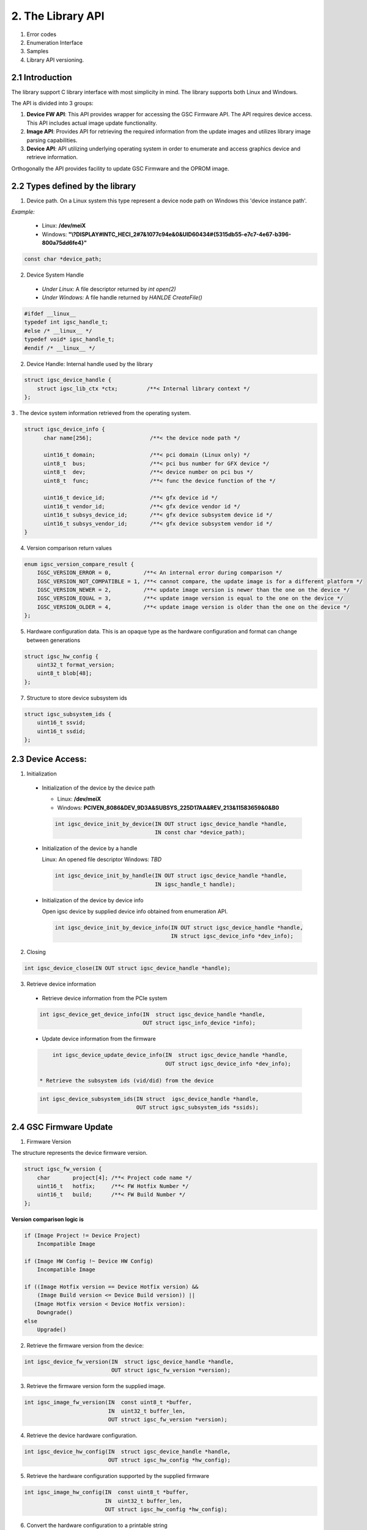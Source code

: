 2. The Library API
------------------
 .. todo:

1. Error codes

2. Enumeration Interface

3. Samples

4. Library API versioning.

2.1 Introduction
~~~~~~~~~~~~~~~~~

The library support C library interface with most simplicity
in mind. The library supports both Linux and Windows.

The API is divided into 3 groups:

1. **Device FW API**: This API provides wrapper for accessing the GSC Firmware API.
   The API requires device access. This API includes actual image update
   functionality.

2. **Image API**: Provides API for retrieving the required information from
   the update images and utilizes library image parsing capabilities.

3. **Device API**: API utilizing underlying operating system in order
   to enumerate and access graphics device and retrieve information.


Orthogonally the API provides facility to update GSC Firmware and the OPROM
image.

2.2 Types defined by the library
~~~~~~~~~~~~~~~~~~~~~~~~~~~~~~~~~

1. Device path. On a Linux system this type represent a device node path
   on Windows this 'device instance path'.

`Example:`

    * Linux: **/dev/meiX**

    * Windows: **"\\?\DISPLAY#INTC_HECI_2#7&1077c94e&0&UID60434#{5315db55-e7c7-4e67-b396-800a75dd6fe4}"**

.. code-block:: c

    const char *device_path;

2. Device System Handle

  * *Under Linux:* A file descriptor returned by `int open(2)`

  * *Under Windows:* A file handle returned by `HANLDE CreateFile()`

.. code-block:: c

   #ifdef __linux__
   typedef int igsc_handle_t;
   #else /* __linux__ */
   typedef void* igsc_handle_t;
   #endif /* __linux__ */


2. Device Handle: Internal handle used by the library

.. code-block:: c

    struct igsc_device_handle {
        struct igsc_lib_ctx *ctx;         /**< Internal library context */
    };


3 . The device system information retrieved from the operating system.

.. code-block:: c

   struct igsc_device_info {
         char name[256];                  /**< the device node path */

         uint16_t domain;                 /**< pci domain (Linux only) */
         uint8_t  bus;                    /**< pci bus number for GFX device */
         uint8_t  dev;                    /**< device number on pci bus */
         uint8_t  func;                   /**< func the device function of the */

         uint16_t device_id;              /**< gfx device id */
         uint16_t vendor_id;              /**< gfx device vendor id */
         uint16_t subsys_device_id;       /**< gfx device subsystem device id */
         uint16_t subsys_vendor_id;       /**< gfx device subsystem vendor id */
   }

4. Version comparison return values

.. code-block:: c

    enum igsc_version_compare_result {
        IGSC_VERSION_ERROR = 0,          /**< An internal error during comparison */
        IGSC_VERSION_NOT_COMPATIBLE = 1, /**< cannot compare, the update image is for a different platform */
        IGSC_VERSION_NEWER = 2,          /**< update image version is newer than the one on the device */
        IGSC_VERSION_EQUAL = 3,          /**< update image version is equal to the one on the device */
        IGSC_VERSION_OLDER = 4,          /**< update image version is older than the one on the device */
    };

5. Hardware configuration data. This is an opaque type as the hardware configuration and format can change between generations

.. code-block:: c

   struct igsc_hw_config {
       uint32_t format_version;
       uint8_t blob[48];
   };

7. Structure to store device subsystem ids

.. code-block:: c

   struct igsc_subsystem_ids {
       uint16_t ssvid;
       uint16_t ssdid;
   };


2.3 Device Access:
~~~~~~~~~~~~~~~~~~

1. Initialization

  * Initialization of the device by the device path

    * Linux: **/dev/meiX**

    * Windows: **PCI\VEN_8086&DEV_9D3A&SUBSYS_225D17AA&REV_21\3&11583659&0&B0**


    .. code-block:: c

        int igsc_device_init_by_device(IN OUT struct igsc_device_handle *handle,
                                       IN const char *device_path);


  * Initialization of the device by a handle

    Linux: An opened file descriptor
    Windows: `TBD`

    .. code-block:: c

        int igsc_device_init_by_handle(IN OUT struct igsc_device_handle *handle,
                                       IN igsc_handle_t handle);

  * Initialization of the device by device info

    Open igsc device by supplied device info obtained from enumeration API.

    .. code-block:: c

        int igsc_device_init_by_device_info(IN OUT struct igsc_device_handle *handle,
                                            IN struct igsc_device_info *dev_info);


2. Closing

.. code-block:: c

    int igsc_device_close(IN OUT struct igsc_device_handle *handle);


3. Retrieve device information

  * Retrieve device information from the PCIe system

  .. code-block:: c

       int igsc_device_get_device_info(IN  struct igsc_device_handle *handle,
                                       OUT struct igsc_info_device *info);

  * Update device information from the firmware

  .. code-block:: c

       int igsc_device_update_device_info(IN  struct igsc_device_handle *handle,
                                          OUT struct igsc_device_info *dev_info);

   * Retrieve the subsystem ids (vid/did) from the device

  .. code-block:: c

       int igsc_device_subsystem_ids(IN struct  igsc_device_handle *handle,
                                     OUT struct igsc_subsystem_ids *ssids);



2.4 GSC Firmware Update
~~~~~~~~~~~~~~~~~~~~~~~~

1. Firmware Version

The structure represents the device firmware version.

.. code-block:: c

    struct igsc_fw_version {
        char       project[4]; /**< Project code name */
        uint16_t   hotfix;     /**< FW Hotfix Number */
        uint16_t   build;      /**< FW Build Number */
    };


**Version comparison logic is**


.. code-block:: c

    if (Image Project != Device Project)
        Incompatible Image

    if (Image HW Config !~ Device HW Config)
        Incompatible Image

    if ((Image Hotfix version == Device Hotfix version) &&
        (Image Build version <= Device Build version)) ||
       (Image Hotfix version < Device Hotfix version):
        Downgrade()
    else
        Upgrade()


2. Retrieve the firmware version from the device:

.. code-block:: c

    int igsc_device_fw_version(IN  struct igsc_device_handle *handle,
                               OUT struct igsc_fw_version *version);


3. Retrieve the firmware version form the supplied image.

.. code-block:: c

    int igsc_image_fw_version(IN  const uint8_t *buffer,
                              IN  uint32_t buffer_len,
                              OUT struct igsc_fw_version *version);

4. Retrieve the device hardware configuration.

.. code-block:: c

    int igsc_device_hw_config(IN  struct igsc_device_handle *handle,
                              OUT struct igsc_hw_config *hw_config);


5. Retrieve the hardware configuration supported by the supplied firmware


.. code-block:: c

    int igsc_image_hw_config(IN  const uint8_t *buffer,
                             IN  uint32_t buffer_len,
                             OUT struct igsc_hw_config *hw_config);

6. Convert the hardware configuration to a printable string

.. code-block:: c

    int igsc_hw_config_to_string(struct igsc_hw_config *hw_config,
                                 char *buf, size_t length);

7.  Check whether image hardware configuration compatible with device hardware configuration.


.. code-block:: c

   bool igsc_hw_config_compatible(IN const struct igsc_hw_config *image_hw_config,
                               IN const struct igsc_hw_config *device_hw_config);

8. A type of the progress function: A function provided by the caller,
   intended to reflect the progress of the update.

.. code-block:: c

   typedef void (*igsc_progress_func_t)(IN uint32_t sent,
                                        IN uint32_t total,
                                        IN void *ctx);


9. Firmware update of the device: The function get buffer in memory
   and send it to the device. It calls progress function handler
   for each chunk it sends.

.. note::

   The device will undergo reset as a part of firmware update flow.

.. code-block:: c

    int igsc_device_fw_update(IN  struct igsc_device_handle *handle,
                              IN  const uint8_t *buffer,
                              IN  const uint32_t buffer_len,
                              IN  igsc_progress_func_t progress_f,
                              IN  void *ctx);

10. The function implements firmware version comparison logic, it returns
    one of values of `enum igsc_version_compare_result`

.. code-block:: c

   uint8_t igsc_fw_version_compare(IN struct igsc_fw_version *image_ver,
                                   IN struct igsc_fw_version *device_ver);


2.5 OPROM Update API:
~~~~~~~~~~~~~~~~~~~~~

1. OPROM version is a string of 8 bytes.

  .. code-block:: c

    struct igsc_oprom_version {
      char version[8];
    };

  .. note::

**Version comparison logic is**


.. code-block:: c

    if ((Image major version != Device major version) &&
        (Device Major version != 0)):
        Incompatible Image

    if ((Image minor version == Device minor version) &&
        (Image build version != Device build version)) ||
       (Image minor version > Device minor version):
        Upgrade()
    else
        Downgrade()


2. OPROM Type

  OPROM type bitmask.

  An OPROM update image might be of type data or code or both.

  .. code-block:: c

    enum igsc_oprom_type {
      IGSC_OPROM_NONE = 0x0,
      IGSC_OPROM_DATA = 0x1,
      IGSC_OPROM_CODE = 0x2,
    };


3. OPROM Device Info

  .. code-block:: c

    struct igsc_device_oprom_info {
      uint16_t subvendor_id;
      uint16_t subdevice_id;
    }

4. OPROM Image info


The structure `igsc_oprom_image` is an opaque structure
which holds paring state of the OPROM image information.

  .. code-block:: c

    struct igsc_oprom_image

5. Retrieve device OPROM version for data and code.


  .. code-block:: c

    int igsc_device_oprom_version(IN  struct igsc_device_handle *handle,
                                  IN  uint32_t igsc_oprom_type,
                                  OUT struct igsc_oprom_version *version);

6. OPROM image Information retrieval:

   a. The function allocates and initializes an opaque
      structure `struct igsc_oprom_image` supplied
      OPROM image.

    .. code-block:: c

      int igsc_image_oprom_init(OUT struct igsc_oprom_image **img
                                IN  const uint8_t *buffer,
                                IN  uint32_t buffer_len);

  b. The function retrieve OPROM version from the OPROM image
     associated with the image handle `img`. The OPROM image type
     has to be specified to fetch the version from the correct
     partition. If the image doesn't support specified partition
     `IGSC_ERROR_NOT_SUPPORTED` is returned.

    .. code-block:: c

      int igsc_image_oprom_version(IN  struct igsc_oprom_image *img,
                                   IN  uint32_t igsc_oprom_type,
                                   OUT struct igsc_oprom_version *version);

  c. The function retrieves the type of the OPROM image associated with `img`.
     The function will place a bitmask into type of all supported OPROM images.

    .. code-block:: c

      int igsc_image_oprom_type(IN struct igsc_oprom_image *img
                                OUT uint32_t *type);

  d. The function provides number of supported devices by the image

    .. code-block:: c

      int igsc_image_oprom_count_devices(IN struct igsc_oprom_image *img
                                         OUT uint32_t *count);

  e. The function retrieves list of supported devices by the image

    .. code-block:: c

      int igsc_image_oprom_supported_devices(IN  struct igsc_oprom_image *img,
                                             OUT igsc_device_oprom_info device[],
                                             IN  uint32_t count);

  f. The function provides an iteration step over supported devices.

    .. code-block:: c

      int igsc_image_oprom_next_device(IN struct igsc_oprom_image *img,
                                       OUT igsc_device_info *device);


  g. The function returns IGSC_SUCCESS if device is on the list of supported
     devices, otherwise it returns IGSC_ERROR_DEVICE_NOT_FOUND

    .. code-block:: c

      int igsc_image_oprom_match_device(IN struct igsc_oprom_image *img,
                                        IN igsc_device_info *device)


  h. The function resets the OPROM device iterator over supported devices

    .. code-block:: c

      int igsc_image_oprom_iterator_reset(IN struct igsc_oprom_image *img);

  i. The function releases image handle `img`

    .. code-block:: c

      int igsc_image_oprom_relese(IN struct igsc_oprom_image *img);


7. Update option ROM partitions:

   The function gets a parsed image sends it to the device.
   It calls progress function handler for each chunk it sends.
   In case requested image type is not present in the image
   the function will return an error.

  .. code-block:: c

    int igsc_device_oprom_update(IN  struct igsc_device_handle *handle,
                                 IN  uint32_t igsc_oprom_type oprom_type,
                                 IN  struct igsc_oprom_image *img,
                                 IN  igsc_progress_func_t progress_f,
                                 IN  void *ctx);
  *Example 1:*

    .. code-block:: c

      int main(int argc, char *argv[])
      {
         struct igsc_oprom_image *img;
         uint32_t *buf;
         uint32_t buf_len;
         struct igsc_device_info device, info;
         struct igsc_device_handle *handle = NULL;
         const char *device_path = NULL;

         device_path = argv[1];

         read_image(argv[2], &buf, buf_len);

         igsc_device_init_by_device(&handle, device_path);
         igsc_image_oprom_init(&img, buf, buf_len);

         while (igsc_image_oprom_next_device(img, &info))
         {
           if (compare(device, info))
           {
             igsc_device_oprom_update(handle, IGSC_OPROM_DATA, buf, buf_len);
             break;
           }
         }

         igsc_image_oprom_relese(img);
         igsc_device_close(handle);
      }


  *Example 2:*

    .. code-block:: c

      int main(int argc, char *argv[])
      {
          struct igsc_oprom_image *img = NULL;
          uint32_t *buf = NULL;
          size_t buf_len = 0;
          struct igsc_device_info device;
          struct igsc_device_handle *hadnle;

          device_path = argv[1];

          read_image(argv[2], &buf, buf_len);

          igsc_device_init_by_device(&handle, device_path);
          igsc_image_oprom_init(&img, buf, buf_len);

          igsc_device_get_info(handle, &devices, sizeof(device));

          if (igsc_image_oprom_match_device(img, device))
          {
             igsc_device_oprom_update(handle, IGSC_OPROM_CODE, buf, buf_len);
          }

         igsc_image_oprom_relese(img);
      }

8. The function implements OPROM version comparison logic, it returns
   one of values of `enum igsc_version_compare_result`

   .. code-block:: c

     uint8_t igsc_oprom_version_compare(const struct igsc_oprom_version *image_ver,
                                      const struct igsc_oprom_version *device_ver);

2.6 IFR (In-Field Repair) functions
~~~~~~~~~~~~~~~~~~~~~~~~~~~~~~~~~~~

  In order to increase the lifetime of the discrete GFX die, there is some redundancy added to it.
  In case of failures, CSC firmware will enable reserved HW instead of malfunctioning HW if possible. 
  The SW triggers the tests that are run by the CSC firmware which decides based on the tests
  results whether to replace malfunctioning HW by the redundant one on the next boot.
  After the test a reset should be performed.

  The following commands for querying and triggering the IFR flow are supported:

  a. Get IFR Status:

    This API returns which IFR tests are supported, how many tiles exist and whether IFR
    repairs were previously applied by the firmware.

    .. code-block:: c

      int igsc_ifr_get_status(IN  struct igsc_device_handle *handle,
                              OUT uint8_t   *result,
                              OUT uint32_t  *supported_tests,
                              OUT uint32_t  *ifr_applied,
                              OUT uint8_t   *tiles_num);


    *Example 1:*

    .. code-block:: c

      int main(int argc, char *argv[])
      {
         struct igsc_device_handle *handle = NULL;
         const char *device_path = NULL;
         uint32_t supported_tests = 0;
         uint32_t ifr_applied = 0
         uint8_t  tiles_num = 0;
         uint8_t  result = 0;
         int ret;

         device_path = argv[1];

         igsc_device_init_by_device(&handle, device_path);

         ret = igsc_ifr_get_status(handle, &result, &supported_tests, &ifr_applied, &tiles_num);
         if (ret || result)
         {
             fprintf(stderr, "Failed to get ifr status, returned %d, result %u\n",
                     ret, result);
             return -1;
          }

          printf("Number of tiles: %u\n", tiles_num);
          printf("Supported tests: scan_test: %u, array test: %u\n",
                 !!(supported_tests & IGSC_IFR_SUPPORTED_TEST_SCAN),
                 !!(supported_tests & IGSC_IFR_SUPPORTED_TEST_ARRAY));
          printf("Applied repairs: DSS EN repair: %u, Array repair: %u\n",
                 !!(ifr_applied & IGSC_IFR_REPAIR_DSS_EN)
                 !!(ifr_applied & IGSC_IFR_REPAIR_ARRAY));

         igsc_device_close(handle);
         return 0;
      }


  b. Run IFR Test:

    Provides API for triggering the IFR flow and returns the status
    of the requested test.
    The command will choose which test to run and on which tile to
    run it on (tile 0 / tile 1 / all tiles).
    A scan test is expected to take a few seconds.
    Host SW will receive a response for the IFR request message only
    after the IFR flow completes.
 
    .. code-block:: c

      int igsc_ifr_run_test(IN struct ifr_device_handle *handle,
                            IN uint8_t                  test_type,
                            IN uint8_t                   tiles,
                            OUT uint8_t                 *result,
                            OUT uint8_t                 *run_status,
                            OUT uint32_t                *error_code);

    *Example 2:*

    .. code-block:: c

      int main(int argc, char *argv[])
      {
          struct igsc_device_handle *hadnle;
          uint8_t run_status = 0;
          uint32_t error_code = 0;
          uint8_t result = 0;
          struct tile_num = 0;
          uint8_t test_type = 0; /* run scan test */
          int ret;

          device_path = argv[1];

          igsc_device_init_by_device(&handle, device_path);

          tile_num.tile_0 = 1; /* run test on the first tile */

          ret = igsc_ifr_run_test(handle, test_type, tile_num, &result, &run_status, &error_code);
          if (ret || result)
          {
              fprintf(stderr, "Failed to run test, returned %d result %u status %u error_code %u\n",
                      ret, result, run_status, error_code);
              return -1;
          }

          printf("error_code is %u run_status is %u\n", error_code, run_status);

          igsc_device_close(handle);
          return 0;
      }

  c. Get PPR test results status:

    Provides API for retrieving results of the Post Package Repair (PPR) test.
    If a specific row has constant or sporadic failures, PPR can be used to
    replace a malfunctioning memory row with a redundant memory row.
    This row replacement is permanent and irreversible.

    .. code-block:: c

     /**
      * PPR test status bit masks
      */
     enum igsc_ppr_test_status_mask
     {
         IGSC_PPR_STATUS_TEST_EXECUTED_MASK = 0x1,
         IGSC_PPR_STATUS_TEST_SUCCESS_MASK = 0x2,
         IGSC_PPR_STATUS_FOUND_HW_ERROR_MASK = 0x4,
         IGSC_PPR_STATUS_HW_ERROR_REPAIRED_MASK = 0x8,
      };


      /**
       * Device PPR status structure
       */
      struct igsc_device_mbist_ppr_status
      {
          uint32_t mbist_test_status; /**< 0 – Pass, Any set bit represents that MBIST on the matching channel has failed */
          uint32_t num_of_ppr_fuses_used_by_fw; /**< Number of PPR fuses used by the firmware */
          uint32_t num_of_remaining_ppr_fuses; /**< Number of remaining PPR fuses */
      };

      /**
       * PPR status structure
       */
      struct igsc_ppr_status
      {
         uint8_t  boot_time_memory_correction_pending; /**< 0 - No pending boot time memory correction, */
                                                       /**< 1 - Pending boot time memory correction     */
         uint8_t  ppr_mode; /**< 0 – PPR enabled, 1 – PPR disabled, 2 – PPR test mode, */
                            /**< 3 – PPR auto run on next boot */
         uint8_t  test_run_status;
         uint8_t  reserved;
         uint32_t ras_ppr_applied; /**< 0 - ppr not applied, 1 - ppr applied, 2 - ppr exhausted */
         uint32_t mbist_completed; /**< 0 - Not Applied, Any set bit represents mbist completed */
         uint32_t num_devices;     /**< real number of devices in the array (on Xe_HP SDV / PVC <= 8) */
         struct   igsc_device_mbist_ppr_status device_mbist_ppr_status[];
      };

      /* Retrieves number of memory PPR devices */
      int igsc_memory_ppr_devices(IN struct igsc_device_handle *handle,
                                  OUT uint32_t *count);

      /*  Retrieves memory PPR status structure data*/
      int igsc_memory_ppr_status(IN struct  igsc_device_handle *handle,
                                 OUT struct igsc_ppr_status *ppr_status);

    *Example 3:*

    .. code-block:: c

      int main(int argc, char *argv[])
      {
          struct igsc_device_handle *hadnle;
          int ret;
          char *device_path;
          uint32_t device_num = 0;
          struct igsc_ppr_status *ppr_status;

          device_path = argv[1];

          igsc_device_init_by_device(&handle, device_path);

          /* call the igsc library routine to get number of memory ppr devices */
          ret = igsc_memory_ppr_devices(handle, &device_num);
          if (ret)
          {
             fprintf(stderr,"Failed to retrieve memory ppr devices number, return code %d\n", ret);
             return -1;
          }

          /* allocate ppr_status structure according to the number of ppr devices */
          ppr_status = (struct igsc_ppr_status *) malloc(sizeof(struct igsc_ppr_status) +
                                                   device_num * sizeof(struct igsc_device_mbist_ppr_status));
          if (!ppr_status)
          {
              fprintf(stderr, "Failed to allocate memory\n");
              return -1;
          }

          /* call the igsc library routine to get ppr status */
          ret = igsc_memory_ppr_status(handle, device_num, ppr_status);
          if (ret)
          {
              fprintf(stderr, "Failed to retrieve ppr status, return code %d\n", ret);
          }

          free (ppr_status);
          igsc_device_close(handle);
          return ret;
      }

  d. Get number of memory errors:

    Provides API for retrieving the number of memory errors.

    .. code-block:: c

      /**
       * gfsp number of memory errors per tile
       */
      struct igsc_gfsp_mem_err
      {
          uint32_t corr_err;   /**<  Correctable memory errors on this boot and tile */
          uint32_t uncorr_err; /**<  Uncorrectable memory errors on this boot and tile */
      };

      /**
       * gfsp number of memory errors on the card
       */
      struct igsc_gfsp_mem_err
      {
          uint32_t num_of_tiles; /**< Number of entries in errors array(number of available entries */
                                 /**< when passed to function and number of filled entries when returned) */
          struct igsc_gfsp_tile_mem_err errors[]; /**< array of memory errors structs for each tile */
      };

      int igsc_gfsp_count_tiles(IN  struct  igsc_device_handle *handle,
                                OUT uint32_t  *num_of_tiles);


      int igsc_gfsp_memory_errors_num(IN  struct  igsc_device_handle *handle,
                                      OUT struct igsc_gfsp_mem_err *tiles);

  e. IFR run Array & Scan tests

   Runs IFR Array and Scan tests on GSC IFR device

    .. code-block:: c

     /**
       * IFR pending reset values definition
       */
     enum igsc_ifr_pending_reset
     {
         IGSC_IFR_PENDING_RESET_NONE = 0, /**< 0 - No reset needed */
         IGSC_IFR_PENDING_RESET_SHALLOW = 1, /**< 1 - Need to perform a shallow reset */
         IGSC_IFR_PENDING_RESET_DEEP = 2, /**< 2 - Need to perform a deep reset */
     };

     /**
      * IFR array and scan test status bit masks
      */
     enum igsc_ifr_array_scan_test_status_mask
     {
         IGSC_ARRAY_SCAN_STATUS_TEST_EXECUTED_MASK = 0x1, /**< 0 - Test executed, 1 - Test not executed */
         IGSC_ARRAY_SCAN_STATUS_TEST_SUCCESS_MASK = 0x2, /**< 0 - Test finished successfully, 1 - Error occurred during test execution */
         IGSC_ARRAY_SCAN_STATUS_FOUND_HW_ERROR_MASK = 0x4, /**< 0 - HW error not found, 1 - HW error found*/
         IGSC_ARRAY_SCAN_STATUS_HW_ERROR_WILL_BE_REPAIRED_MASK = 0x8, /**< 0 - HW error will be fully repaired or no HW error found, 1 - HW error will not be fully repaired */
     };

     enum igsc_ifr_array_scan_extended_status
     {
        IGSC_IFR_EXT_STS_PASSED = 0, /**< Test passed successfully, no repairs needed */
        IGSC_IFR_EXT_STS_SHALLOW_RST_PENDING = 1, /**< Shallow reset already pending from previous test, aborting test */
        IGSC_IFR_EXT_STS_DEEP_RST_PENDING = 2, /**< Deep reset already pending from previous test, aborting test */
        IGSC_IFR_EXT_STS_NO_REPAIR_NEEDED = 3, /**< Test passed, recoverable error found, no repair needed */
        IGSC_IFR_EXT_STS_REPAIRED_ARRAY = 4, /**< est passed, recoverable error found and repaired using array repairs */
        IGSC_IFR_EXT_STS_REPAIRED_SUBSLICE = 5, /**< Test passed, recoverable error found and repaired using Subslice swaps */
        IGSC_IFR_EXT_STS_REPAIRED_ARRAY_SUBSLICE = 6, /**< Test passed, recoverable error found and repaired using array repairs and Subslice swaps*/
        IGSC_IFR_EXT_STS_REPAIR_NOT_SUPPORTED = 7, /**< Test completed, unrecoverable error found, part doesn't support in field repair */
        IGSC_IFR_EXT_STS_NO_RESORCES = 8, /**< Test completed, unrecoverable error found, not enough repair resources available */
        IGSC_IFR_EXT_STS_NON_SUBSLICE = 9, /**< Test completed, unrecoverable error found, non-Subslice failure */
        IGSC_IFR_EXT_STS_TEST_ERROR = 10, /**< Test error */
     };

     int igsc_ifr_run_array_scan_test(IN struct igsc_device_handle *handle,
                                      OUT uint32_t *status,
                                      OUT uint32_t *extended_status,
                                      OUT uint32_t *pending_reset,
                                      OUT uint32_t *error_code);

  f. IFR run memory PPR test

   Runs IFR memory Post Package Repair (PPR) test on GSC IFR device

    .. code-block:: c

     int igsc_ifr_run_mem_ppr_test(IN struct igsc_device_handle *handle,
                                   OUT uint32_t *status,
                                   OUT uint32_t *pending_reset,
                                   OUT uint32_t *error_code);

  g. Get IFR status extended command

   Retrieves the status of GSC IFR device

    .. code-block:: c

     /**
      * IFR supported tests masks
      */
     enum igsc_ifr_supported_tests_masks
     {
        IGSC_IFR_SUPPORTED_TESTS_ARRAY_AND_SCAN = 0x1, /**< 1 - Array and Scan test */
        IGSC_IFR_SUPPORTED_TESTS_MEMORY_PPR = 0x2, /**< 2 - Memory PPR */
     };

     /**
      * IFR hw capabilities masks
      */
     enum igsc_ifr_hw_capabilities_masks
     {
         IGSC_IRF_HW_CAPABILITY_IN_FIELD_REPAIR = 0x1, /**< 1: both in field tests and in field repairs are supported. */
                                                       /**< 0: only in field tests are supported */
         IGSC_IRF_HW_CAPABILITY_FULL_EU_MODE_SWITCH = 0x2, /**< 1: Full EU mode switch is supported */
     };

     /**
      * IFR previous errors masks
      */
     enum igsc_ifr_previous_errors_masks
     {
        IGSC_IFR_PREV_ERROR_DSS_ERR_ARR_STS_PKT = 0x1, /**< DSS Engine error in an array test status packet */
        IGSC_IFR_PREV_ERROR_NON_DSS_ERR_ARR_STS_PKT = 0x2, /**< Non DSS Engine error in an array test status packet */
        IGSC_IFR_PREV_ERROR_DSS_REPAIRABLE_PKT = 0x4, /**< DSS Repairable repair packet in an array test */
        IGSC_IFR_PREV_ERROR_DSS_UNREPAIRABLE_PKT = 0x8, /**< DSS Unrepairable repair packet in an array test */
        IGSC_IFR_PREV_ERROR_NON_DSS_REPAIRABLE_PKT = 0x10, /**< Non DSS Repairable repair packet in an array test */
        IGSC_IFR_PREV_ERROR_NON_DSS_UNREPAIRABLE_PKT = 0x20, /**< Non DSS Unrepairable repair packet in an array test */
        IGSC_IFR_PREV_ERROR_DSS_ERR_SCAN_STS_PKT = 0x40, /**< DSS failure in a scan test packet */
        IGSC_IFR_PREV_ERROR_NON_DSS_ERR_SCAN_STS_PKT = 0x80, /**< Non DSS failure in a scan test packet */
        IGSC_IFR_PREV_ERROR_UNEXPECTED = 0x8000, /**< Unexpected test failure */
     };

     /**
      * IFR repairs masks
      */
     enum igsc_ifr_repairs_mask
     {
        IGSC_IFR_REPAIRS_MASK_DSS_EN_REPAIR = 0x1, /**< DSS enable repair applied */
        IGSC_IFR_REPAIRS_MASK_ARRAY_REPAIR = 0x2, /**< Array repair applied */
     };

     int igsc_ifr_get_status_ext(IN  struct igsc_device_handle *handle,
                                 OUT uint32_t *supported_tests,
                                 OUT uint32_t *hw_capabilities,
                                 OUT uint32_t *ifr_applied,
                                 OUT uint32_t *prev_errors,
                                 OUT uint32_t *pending_reset);

  f. Count tiles on the device

   Retrieves the number of tiles on CSC IFR device.

    .. code-block:: c

      int igsc_ifr_count_tiles(IN  struct igsc_device_handle *handle,
                               OUT uint16_t *supported_tiles); /* Number of supported tiles */

  g. Get IFR tile repair info command

   Retrieves the tile repair info of a specific tile of CSC IFR device.
   The CSC firmware exposes the details about the repairs it performed so far.
   The information is supplied per tile, so if a user wants to get info about each of the 2 tiles
   this API should be called twice with the relevant tile number.

    .. code-block:: c

      int igsc_ifr_get_repair_info(IN  struct igsc_device_handle *handle,
                                   IN uint16_t tile_idx, /* Index of the tile the info is requested from */
                                   OUT uint16_t *used_array_repair_entries, /* Number of array repair entries used by firmware */
                                   OUT uint16_t *available_array_repair_entries, /* Number of available array repair entries */
                                   OUT uint16_t *failed_dss); /* Number of failed DSS */


2.7 Device Enumeration API
~~~~~~~~~~~~~~~~~~~~~~~~~~

The device enumeration API provides access to GSC devices installed on the
system, utilizing underlying system level enumeration API. It is less
exhausting than a usual device enumeration API, the API provides the minimal
required interface focused on GSC.

The other objective is to provide a cross platform API for Linux and Windows.

It is still possible to user native enumeration APIs

On Linux it may utilize udev or directly sysfs pci access on Windows can be
done via SetupDi interface.


1. Device iterator is a opaque structure representing device lookup context

.. code-block:: c

   struct igsc_device_iterator;

2. Create iterator structure

.. code-block:: c

    int igsc_device_iterator_create(struct igsc_device_iterator **iter)

3. Destroy iterator structure

.. code-block:: c

    void igsc_device_iterator_destroy(struct igsc_device_iterator *iter);

4. Provide next device on the list. The function allocates new entry in info
   unless the enumeration was exhausted.

.. code-block:: c

    int igsc_device_iterator_next(struct igsc_device_iterator *iter,
                                  struct igsc_device_info *info);

2.8 Retrieving firmware status
~~~~~~~~~~~~~~~~~~~~~~~~~~~~~~

1. Retrieve the firmware status code of the last operation.


.. code-block:: c

   uint32_t igsc_get_last_firmware_status(IN struct igsc_device_handle *handle);


2. Return the firmware status message corresponding to the firmware status code.

.. code-block:: c

   const char *igsc_translate_firmware_status(IN uint32_t firmware_status);

2.9 Signed in-field firmware data update API
~~~~~~~~~~~~~~~~~~~~~~~~~~~~~~~~~~~~~~~~~~~~

Support SKU specific signed in-field data update.  It allows OEMs to perform
secure in-field update of the configuration data.

1. Firmware Data Version

The structure represents the device firmware data version.

  .. code-block:: c

     struct igsc_fwdata_version {
        uint32_t oem_manuf_data_version; /**< GSC in-field data firmware OEM manufacturing data version */
        uint16_t major_version;          /**< GSC in-field data firmware major version */
        uint16_t major_vcn;              /**< GSC in-field data firmware major VCN */
     };

  .. note::

**Version comparison logic is**

  .. code-block:: c

     if ((Image major version != Device major version) &&
         Incompatible Image

     if (Image major vcn > Device major vcn)
         Incompatible Image

     if (Image oem manufacturing data version <= Device manufacturing data version)
         Incompatible Image

     if (Image major vcn < Device major vcn)
         Downgrade()
     else
         Upgrade()


2. Firmware Data Device Info

  .. code-block:: c

     struct igsc_fwdata_device_info {
        uint16_t vendor_id; /**< vendor id */
        uint16_t device_id; /**< device id */
        uint16_t subsys_vendor_id; /**< subsystem vendor id */
        uint16_t subsys_device_id; /**< subsystem device id */
     }

3. Firmware Data Image info

  The structure `igsc_fwdata_image` is an opaque structure
  which holds parsing state of the firmware data image information.

  .. code-block:: c

     struct igsc_fwdata_image;

4. Firmware data version comparison return values

  .. code-block:: c

     enum igsc_fwdata_version_compare_result {
         IGSC_FWDATA_VERSION_REJECT_VCN = 0,                    /**< VCN version is bigger than device VCN */
         IGSC_FWDATA_VERSION_REJECT_OEM_MANUF_DATA_VERSION = 1, /**< OEM manufacturing data version is not bigger than device OEM version */
         IGSC_FWDATA_VERSION_REJECT_DIFFERENT_PROJECT = 2,      /**< major version is different from device major version */
         IGSC_FWDATA_VERSION_ACCEPT = 3,                        /**< update image VCN version is equal than the one on the device, and OEM is bigger */
        IGSC_FWDATA_VERSION_OLDER_VCN = 4,                     /**< update image VCN version is smaller to the one on the device */
     };

5. Retrieve device firmware data version


  .. code-block:: c

     int igsc_device_fwdata_version(IN  struct igsc_device_handle *handle,
                                    OUT struct igsc_fwdata_version *version);

6. Firmware data image information retrieval:

   a. The function allocates and initializes an opaque
      structure `struct igsc_fwdata_image` for the supplied
      firmware data image.

    .. code-block:: c

       int igsc_image_fwdata_init(IN OUT struct igsc_fwdata_image **img,
                                  IN const uint8_t *buffer,
                                  IN uint32_t buffer_len);

  b. The function retrieve firmware data version from the firmware data image
     associated with the image handle `img`.

    .. code-block:: c

       int igsc_image_fwdata_version(IN struct igsc_fwdata_image *img,
                                     OUT struct igsc_fwdata_version *version);

  c. The function provides number of supported devices by the image

    .. code-block:: c

       int igsc_image_fwdata_count_devices(IN struct igsc_fwdata_image *img,
                                           OUT uint32_t *count);

  d. The function retrieves list of supported devices by the image

    .. code-block:: c

       int igsc_image_fwdata_supported_devices(IN struct igsc_fwdata_image *img,
                                               OUT struct igsc_fwdata_device_info *devices,
                                               IN OUT uint32_t *count);

  e. The function resets the oprom device iterator over supported devices

    .. code-block:: c

       int igsc_image_fwdata_iterator_reset(IN struct igsc_fwdata_image *img);

  f. The function provides an iteration step over supported devices.

    .. code-block:: c

       int igsc_image_fwdata_iterator_next(IN struct igsc_fwdata_image *img,
                                           OUT struct igsc_fwdata_device_info *device);

  g. The function returns IGSC_SUCCESS if device is on the list of supported
     devices, otherwise it returns IGSC_ERROR_DEVICE_NOT_FOUND

    .. code-block:: c

       int igsc_image_fwdata_match_device(IN struct igsc_fwdata_image *img,
                                          IN struct igsc_device_info *device);

  i. The function releases image handle `img`

    .. code-block:: c

       int igsc_image_fwdata_release(IN struct igsc_fwdata_image *img);

7. The function implements oprom version comparison logic, it returns
   one of values of `igsc_fwdata_version_compare_result`

   .. code-block:: c

      uint8_t igsc_fw_version_compare(IN struct igsc_fw_version *image_ver,
                                      IN struct igsc_fw_version *device_ver);
8. Update firmware data using parsed image:

   The function gets a parsed firmware data image and sends it to the device.
   It calls progress function handler for each chunk it sends.

  .. code-block:: c

     int igsc_device_fwdata_image_update(IN  struct igsc_device_handle *handle,
                                         IN  struct igsc_fwdata_image *img,
                                         IN  igsc_progress_func_t progress_f,
                                         IN  void *ctx);

9. Update firmware data from a buffer:

   The function gets a buffer that contains a firmware data image, parses it
   and sends it to the device.
   It calls progress function handler for each chunk it sends.

  .. code-block:: c

     int igsc_device_fwdata_update(IN  struct igsc_device_handle *handle,
                                   IN  const uint8_t *buffer,
                                   IN  const uint32_t buffer_len,
                                   IN  igsc_progress_func_t progress_f,
                                   IN  void *ctx);

2.10 IAF Update API
~~~~~~~~~~~~~~~~~~
Intel Accelerator Fabric Platform Specific Configuration (PSC) update is
done as a blob, without parsing the image and with zero metadata.

1. Update PSC partition:

   The function performs Intel Accelerator Fabric Platform Specific
   Configuration (PSC) update from the provided update data image.

   .. code-block:: c

      int igsc_iaf_psc_update(IN struct igsc_device_handle *handle,
                              IN const uint8_t *buffer,
                              IN const uint32_t buffer_len,
                              IN igsc_progress_func_t progress_f,
                              IN void *ctx);

